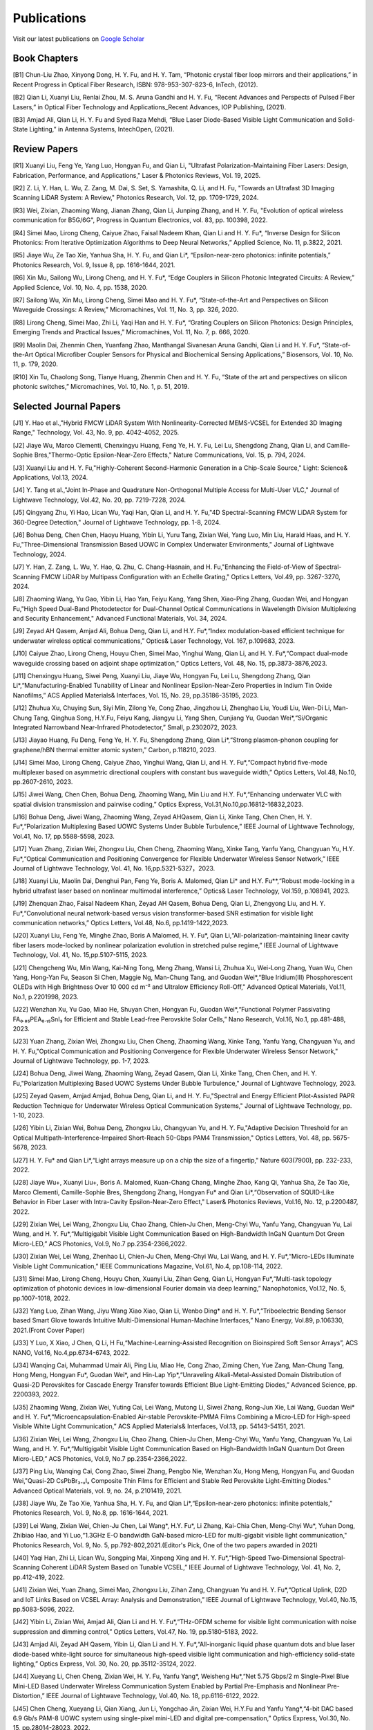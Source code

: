 Publications
=============

Visit our latest publications on \ `Google Scholar <https://scholar.google.com/citations?hl=en&user=ruUJphwAAAAJ&view_op=list_works&sortby=pubdate>`_ 

Book Chapters
~~~~~~~~~~~~~~

[B1]	Chun-Liu Zhao, Xinyong Dong, H. Y. Fu, and H. Y. Tam, “Photonic crystal fiber loop mirrors and their applications,” in Recent Progress in Optical Fiber Research, ISBN: 978-953-307-823-6, InTech, (2012).

[B2]	Qian Li, Xuanyi Liu, Renlai Zhou, M. S. Aruna Gandhi and H. Y. Fu, “Recent Advances and Perspects of Pulsed Fiber Lasers,” in Optical Fiber Technology and Applications_Recent Advances, IOP Publishing, (2021).

[B3]	Amjad Ali, Qian Li, H. Y. Fu and Syed Raza Mehdi, “Blue Laser Diode-Based Visible Light Communication and Solid-State Lighting,” in Antenna Systems, IntechOpen, (2021).


Review Papers
~~~~~~~~~~~~~~~~~~~~~~~~
[R1] Xuanyi Liu, Feng Ye, Yang Luo, Hongyan Fu, and Qian Li, "Ultrafast Polarization-Maintaining Fiber Lasers: Design, Fabrication, Performance, and Applications," Laser & Photonics Reviews, Vol. 19, 2025.

[R2] Z. Li, Y. Han, L. Wu, Z. Zang, M. Dai, S. Set, S. Yamashita, Q. Li, and H. Fu, "Towards an Ultrafast 3D Imaging Scanning LiDAR System: A Review," Photonics Research, Vol. 12, pp. 1709-1729, 2024.

[R3] Wei, Zixian, Zhaoming Wang, Jianan Zhang, Qian Li, Junping Zhang, and H. Y. Fu, "Evolution of optical wireless communication for B5G/6G", Progress in Quantum Electronics, vol. 83, pp. 100398, 2022.

[R4]	Simei Mao, Lirong Cheng, Caiyue Zhao, Faisal Nadeem Khan, Qian Li and H. Y. Fu*, “Inverse Design for Silicon Photonics: From Iterative Optimization Algorithms to Deep Neural Networks,” Applied Science, No. 11, p.3822, 2021. 

[R5]	Jiaye Wu, Ze Tao Xie, Yanhua Sha, H. Y. Fu, and Qian Li*, “Epsilon-near-zero photonics: infinite potentials,” Photonics Research, Vol. 9, Issue 8, pp. 1616-1644, 2021.

[R6]	Xin Mu, Sailong Wu, Lirong Cheng, and H. Y. Fu*, “Edge Couplers in Silicon Photonic Integrated Circuits: A Review,” Applied Science, Vol. 10, No. 4, pp. 1538, 2020. 

[R7]	Sailong Wu, Xin Mu, Lirong Cheng, Simei Mao and H. Y. Fu*, “State-of-the-Art and Perspectives on Silicon Waveguide Crossings: A Review,” Micromachines, Vol. 11, No. 3, pp. 326, 2020. 

[R8]	Lirong Cheng, Simei Mao, Zhi Li, Yaqi Han and H. Y. Fu*, “Grating Couplers on Silicon Photonics: Design Principles, Emerging Trends and Practical Issues,” Micromachines, Vol. 11, No. 7, p. 666, 2020. 

[R9]	Maolin Dai, Zhenmin Chen, Yuanfang Zhao, Manthangal Sivanesan Aruna Gandhi, Qian Li and H. Y. Fu*, “State-of-the-Art Optical Microfiber Coupler Sensors for Physical and Biochemical Sensing Applications,” Biosensors, Vol. 10, No. 11, p. 179, 2020.

[R10]	Xin Tu, Chaolong Song, Tianye Huang, Zhenmin Chen and H. Y. Fu, “State of the art and perspectives on silicon photonic switches,” Micromachines, Vol. 10, No. 1, p. 51, 2019.





Selected Journal Papers
~~~~~~~~~~~~~~~~~~~~~~~~

[J1] Y. Hao et al.,"Hybrid FMCW LiDAR System With Nonlinearity-Corrected MEMS-VCSEL for Extended 3D Imaging Range," Technology, Vol. 43, No. 9, pp. 4042-4052, 2025.

[J2] Jiaye Wu, Marco Clementi, Chenxingyu Huang, Feng Ye, H. Y. Fu, Lei Lu, Shengdong Zhang, Qian Li, and Camille-Sophie Bres,"Thermo-Optic Epsilon-Near-Zero Effects," Nature Communications, Vol. 15, p. 794, 2024.

[J3] Xuanyi Liu and H. Y. Fu,"Highly-Coherent Second-Harmonic Generation in a Chip-Scale Source," Light: Science& Applications, Vol.13, 2024.

[J4] Y. Tang et al.,"Joint In-Phase and Quadrature Non-Orthogonal Multiple Access for Multi-User VLC," Journal of Lightwave Technology, Vol.42, No. 20, pp. 7219-7228, 2024.

[J5] Qingyang Zhu, Yi Hao, Lican Wu, Yaqi Han, Qian Li, and H. Y. Fu,"4D Spectral-Scanning FMCW LiDAR System for 360-Degree Detection," Journal of Lightwave Technology, pp. 1-8, 2024.

[J6] Bohua Deng, Chen Chen, Haoyu Huang, Yibin Li, Yuru Tang, Zixian Wei, Yang Luo, Min Liu, Harald Haas, and H. Y. Fu,"Three-Dimensional Transmission Based UOWC in Complex Underwater Environments," Journal of Lightwave Technology, 2024.

[J7] Y. Han, Z. Zang, L. Wu, Y. Hao, Q. Zhu, C. Chang-Hasnain, and H. Fu,"Enhancing the Field-of-View of Spectral-Scanning FMCW LiDAR by Multipass Configuration with an Echelle Grating," Optics Letters, Vol.49, pp. 3267-3270, 2024.

[J8] Zhaoming Wang, Yu Gao, Yibin Li, Hao Yan, Feiyu Kang, Yang Shen, Xiao-Ping Zhang, Guodan Wei, and Hongyan Fu,"High Speed Dual-Band Photodetector for Dual-Channel Optical Communications in Wavelength Division Multiplexing and Security Enhancement," Advanced Functional Materials, Vol. 34, 2024.

[J9] Zeyad AH Qasem, Amjad Ali, Bohua Deng, Qian Li, and H.Y. Fu*,“Index modulation-based efficient technique for underwater wireless optical communications,” Optics& Laser Technology, Vol. 167, p.109683, 2023.

[J10] Caiyue Zhao, Lirong Cheng, Houyu Chen, Simei Mao, Yinghui Wang, Qian Li, and H. Y. Fu*,“Compact dual-mode waveguide crossing based on adjoint shape optimization,” Optics Letters, Vol. 48, No. 15, pp.3873-3876,2023.

[J11] Chenxingyu Huang, Siwei Peng, Xuanyi Liu, Jiaye Wu, Hongyan Fu, Lei Lu, Shengdong Zhang, Qian Li*,“Manufacturing-Enabled Tunability of Linear and Nonlinear Epsilon-Near-Zero Properties in Indium Tin Oxide Nanofilms,” ACS Applied Materials& Interfaces, Vol. 15, No. 29, pp.35186-35195, 2023.

[J12] Zhuhua Xu, Chuying Sun, Siyi Min, Zilong Ye, Cong Zhao, Jingzhou Li, Zhenghao Liu, Youdi Liu, Wen-Di Li, Man-Chung Tang, Qinghua Song, H.Y.Fu, Feiyu Kang, Jiangyu Li, Yang Shen, Cunjiang Yu, Guodan Wei*,“Si/Organic Integrated Narrowband Near-Infrared Photodetector,” Small, p.2302072, 2023.

[J13] Jiayao Huang, Fu Deng, Feng Ye, H. Y. Fu, Shengdong Zhang, Qian Li*,“Strong plasmon-phonon coupling for graphene/hBN thermal emitter atomic system,” Carbon, p.118210, 2023.

[J14] Simei Mao, Lirong Cheng, Caiyue Zhao, Yinghui Wang, Qian Li, and H. Y. Fu*,“Compact hybrid five-mode multiplexer based on asymmetric directional couplers with constant bus waveguide width,” Optics Letters, Vol.48, No.10, pp.2607-2610, 2023.

[J15] Jiwei Wang, Chen Chen, Bohua Deng, Zhaoming Wang, Min Liu and H.Y. Fu*,“Enhancing underwater VLC with spatial division transmission and pairwise coding,” Optics Express, Vol.31,No.10,pp.16812-16832,2023.

[J16] Bohua Deng, Jiwei Wang, Zhaoming Wang, Zeyad AHQasem, Qian Li, Xinke Tang, Chen Chen, H. Y. Fu*,“Polarization Multiplexing Based UOWC Systems Under Bubble Turbulence,” IEEE Journal of Lightwave Technology, Vol.41, No. 17, pp.5588-5598, 2023.

[J17] Yuan Zhang, Zixian Wei, Zhongxu Liu, Chen Cheng, Zhaoming Wang, Xinke Tang, Yanfu Yang, Changyuan Yu, H.Y. Fu*,“Optical Communication and Positioning Convergence for Flexible Underwater Wireless Sensor Network,” IEEE Journal of Lightwave Technology, Vol. 41, No. 16,pp.5321-5327，2023.

[J18] Xuanyi Liu, Maolin Dai, Denghui Pan, Feng Ye, Boris A. Malomed, Qian Li* and H.Y. Fu**,“Robust mode-locking in a hybrid ultrafast laser based on nonlinear multimodal interference,” Optics& Laser Technology, Vol.159, p.108941, 2023.

[J19] Zhenquan Zhao, Faisal Nadeem Khan, Zeyad AH Qasem, Bohua Deng, Qian Li, Zhengyong Liu, and H. Y. Fu*,“Convolutional neural network-based versus vision transformer-based SNR estimation for visible light communication networks,” Optics Letters, Vol.48, No.6, pp.1419-1422,2023.

[J20] Xuanyi Liu, Feng Ye, Minghe Zhao, Boris A Malomed, H. Y. Fu*, Qian Li,“All-polarization-maintaining linear cavity fiber lasers mode-locked by nonlinear polarization evolution in stretched pulse regime,” IEEE Journal of Lightwave Technology, Vol. 41, No. 15,pp.5107-5115, 2023.

[J21] Chengcheng Wu, Min Wang, Kai-Ning Tong, Meng Zhang, Wansi Li, Zhuhua Xu, Wei-Long Zhang, Yuan Wu, Chen Yang, Hong-Yan Fu, Season Si Chen, Maggie Ng, Man-Chung Tang, and Guodan Wei*,“Blue Iridium(III) Phosphorescent OLEDs with High Brightness Over 10 000 cd m⁻² and Ultralow Efficiency Roll-Off," Advanced Optical Materials, Vol.11, No.1, p.2201998, 2023.

[J22] Wenzhan Xu, Yu Gao, Miao He, Shuyan Chen, Hongyan Fu, Guodan Wei*,“Functional Polymer Passivating FA₀.₈₅PEA₀.₁₅SnI₃ for Efficient and Stable Lead-free Perovskite Solar Cells,” Nano Research, Vol.16, No.1, pp.481-488, 2023.

[J23] Yuan Zhang, Zixian Wei, Zhongxu Liu, Chen Cheng, Zhaoming Wang, Xinke Tang, Yanfu Yang, Changyuan Yu, and H. Y. Fu,"Optical Communication and Positioning Convergence for Flexible Underwater Wireless Sensor Network," Journal of Lightwave Technology, pp. 1-7, 2023.

[J24] Bohua Deng, Jiwei Wang, Zhaoming Wang, Zeyad Qasem, Qian Li, Xinke Tang, Chen Chen, and H. Y. Fu,"Polarization Multiplexing Based UOWC Systems Under Bubble Turbulence," Journal of Lightwave Technology, 2023.

[J25] Zeyad Qasem, Amjad Amjad, Bohua Deng, Qian Li, and H. Y. Fu,"Spectral and Energy Efficient Pilot-Assisted PAPR Reduction Technique for Underwater Wireless Optical Communication Systems," Journal of Lightwave Technology, pp. 1-10, 2023.

[J26] Yibin Li, Zixian Wei, Bohua Deng, Zhongxu Liu, Changyuan Yu, and H. Y. Fu,"Adaptive Decision Threshold for an Optical Multipath-Interference-Impaired Short-Reach 50-Gbps PAM4 Transmission," Optics Letters, Vol. 48, pp. 5675-5678, 2023.

[J27] H. Y. Fu* and Qian Li*,“Light arrays measure up on a chip the size of a fingertip," Nature 603(7900), pp. 232-233, 2022.

[J28] Jiaye Wu+, Xuanyi Liu+, Boris A. Malomed, Kuan-Chang Chang, Minghe Zhao, Kang Qi, Yanhua Sha, Ze Tao Xie, Marco Clementi, Camille-Sophie Bres, Shengdong Zhang, Hongyan Fu* and Qian Li*,“Observation of SQUID-Like Behavior in Fiber Laser with Intra-Cavity Epsilon-Near-Zero Effect," Laser& Photonics Reviews, Vol.16, No. 12, p.2200487, 2022.

[J29] Zixian Wei, Lei Wang, Zhongxu Liu, Chao Zhang, Chien-Ju Chen, Meng-Chyi Wu, Yanfu Yang, Changyuan Yu, Lai Wang, and H. Y. Fu*,“Multigigabit Visible Light Communication Based on High-Bandwidth InGaN Quantum Dot Green Micro-LED,” ACS Photonics, Vol.9, No.7 pp.2354-2366,2022.

[J30] Zixian Wei, Lei Wang, Zhenhao Li, Chien-Ju Chen, Meng-Chyi Wu, Lai Wang, and H. Y. Fu*,“Micro-LEDs Illuminate Visible Light Communication,” IEEE Communications Magazine, Vol.61, No.4, pp.108-114, 2022.

[J31] Simei Mao, Lirong Cheng, Houyu Chen, Xuanyi Liu, Zihan Geng, Qian Li, Hongyan Fu*,“Multi-task topology optimization of photonic devices in low-dimensional Fourier domain via deep learning,” Nanophotonics, Vol.12, No. 5, pp.1007-1018, 2022.

[J32] Yang Luo, Zihan Wang, Jiyu Wang Xiao Xiao, Qian Li, Wenbo Ding* and H. Y. Fu*,“Triboelectric Bending Sensor based Smart Glove towards Intuitive Multi-Dimensional Human-Machine Interfaces,” Nano Energy, Vol.89, p.106330, 2021.(Front Cover Paper)

[J33] Y Luo, X Xiao, J Chen, Q Li, H Fu,“Machine-Learning-Assisted Recognition on Bioinspired Soft Sensor Arrays”, ACS NANO, Vol.16, No.4,pp.6734-6743, 2022.

[J34] Wanqing Cai, Muhammad Umair Ali, Ping Liu, Miao He, Cong Zhao, Ziming Chen, Yue Zang, Man-Chung Tang, Hong Meng, Hongyan Fu*, Guodan Wei*, and Hin-Lap Yip*,“Unraveling Alkali-Metal-Assisted Domain Distribution of Quasi-2D Perovskites for Cascade Energy Transfer towards Efficient Blue Light-Emitting Diodes,” Advanced Science, pp. 2200393, 2022.

[J35] Zhaoming Wang, Zixian Wei, Yuting Cai, Lei Wang, Mutong Li, Siwei Zhang, Rong-Jun Xie, Lai Wang, Guodan Wei* and H. Y. Fu*,“Microencapsulation-Enabled Air-stable Perovskite-PMMA Films Combining a Micro-LED for High-speed Visible White Light Communication,” ACS Applied Materials& Interfaces, Vol.13, pp. 54143-54151, 2021.

[J36] Zixian Wei, Lei Wang, Zhongxu Liu, Chao Zhang, Chien-Ju Chen, Meng-Chyi Wu, Yanfu Yang, Changyuan Yu, Lai Wang, and H. Y. Fu*,“Multigigabit Visible Light Communication Based on High-Bandwidth InGaN Quantum Dot Green Micro-LED,” ACS Photonics, Vol.9, No.7 pp.2354-2366,2022.

[J37] Ping Liu, Wanqing Cai, Cong Zhao, Siwei Zhang, Pengbo Nie, Wenzhan Xu, Hong Meng, Hongyan Fu, and Guodan Wei,"Quasi-2D CsPbBr₃₋ₓIₓ Composite Thin Films for Efficient and Stable Red Perovskite Light-Emitting Diodes." Advanced Optical Materials, vol. 9, no. 24, p.2101419, 2021.

[J38] Jiaye Wu, Ze Tao Xie, Yanhua Sha, H. Y. Fu, and Qian Li*,“Epsilon-near-zero photonics: infinite potentials,” Photonics Research, Vol. 9, No.8, pp. 1616-1644, 2021.

[J39] Lei Wang, Zixian Wei, Chien-Ju Chen, Lai Wang*, H.Y. Fu*, Li Zhang, Kai-Chia Chen, Meng-Chyi Wu*, Yuhan Dong, Zhibiao Hao, and Yi Luo,“1.3GHz E-O bandwidth GaN-based micro-LED for multi-gigabit visible light communication," Photonics Research, Vol. 9, No. 5, pp.792-802,2021.(Editor's Pick, One of the two papers awarded in 2021)

[J40] Yaqi Han, Zhi Li, Lican Wu, Songping Mai, Xinpeng Xing and H. Y. Fu*,“High-Speed Two-Dimensional Spectral-Scanning Coherent LiDAR System Based on Tunable VCSEL,” IEEE Journal of Lightwave Technology, Vol. 41, No. 2, pp.412-419, 2022.

[J41] Zixian Wei, Yuan Zhang, Simei Mao, Zhongxu Liu, Zihan Zang, Changyuan Yu and H. Y. Fu*,“Optical Uplink, D2D and IoT Links Based on VCSEL Array: Analysis and Demonstration,” IEEE Journal of Lightwave Technology, Vol.40, No.15, pp.5083-5096, 2022.

[J42] Yibin Li, Zixian Wei, Amjad Ali, Qian Li and H. Y. Fu*,“THz-OFDM scheme for visible light communication with noise suppression and dimming control,” Optics Letters, Vol.47, No. 19, pp.5180-5183, 2022.

[J43] Amjad Ali, Zeyad AH Qasem, Yibin Li, Qian Li and H. Y. Fu*,“All-inorganic liquid phase quantum dots and blue laser diode-based white-light source for simultaneous high-speed visible light communication and high-efficiency solid-state lighting,” Optics Express, Vol. 30, No. 20, pp.35112-35124, 2022.

[J44] Xueyang Li, Chen Cheng, Zixian Wei, H. Y. Fu, Yanfu Yang*, Weisheng Hu*,“Net 5.75 Gbps/2 m Single-Pixel Blue Mini-LED Based Underwater Wireless Communication System Enabled by Partial Pre-Emphasis and Nonlinear Pre-Distortion,” IEEE Journal of Lightwave Technology, Vol.40, No. 18, pp.6116-6122, 2022.

[J45] Chen Cheng, Xueyang Li, Qian Xiang, Jun Li, Yongchao Jin, Zixian Wei, H.Y.Fu and Yanfu Yang*,“4-bit DAC based 6.9 Gb/s PAM-8 UOWC system using single-pixel mini-LED and digital pre-compensation,” Optics Express, Vol.30, No. 15, pp.28014-28023, 2022.

[J46] Zihan Zang, Yunpeng Xu, Haoqiang Wang, Zhi Li, Yanjun Han, Hongtao Li, H. Y. Fu and Yi Luo*,“Spectrally Scanning LiDAR Based on Wide-Angle Agile Diffractive Beam Steering” IEEE Photonics Technology Letters, Vol.34, No. 16, pp.850-853, 2022.

[J47] Zetao Xie, Yanhua Sha, Jiaye Wu, H. Y. Fu and Qian Li*,“Ultrafast dynamic switching of optical response based on nonlinear hyperbolic metamaterial platform," Optics Express, Vol.30, No.12, pp.21634-21648,2022.

[J48] Zhi Li, Yicong Li, Zihan Zang, Mutong Li, Qian Li and H. Y. Fu*,“LiDAR Integrated High-capacity IR OWC System with Localization and Link Alignment Abilities,” Optics Express, Vol.30, No.12, pp.20796-20808,2022.

[J49] Lican Wu, Zhi Li, Yaqi Han, Yuan Zhang, and H. Y. Fu*,“12 Gbit/s Indoor Optical Wireless Communication System with Ultrafast Beam-steering Using Tunable VCSEL,” Optics Express, Vol. 30, No. 9, pp.15049-15059, 2022.

[J50] Zhenquan Zhao, Faisal Nadeem Khan, Yibin Li, Zhaoming Wang, Yuan Zhang, and H. Y. Fu*,“Application and Comparison of Active and Transfer Learning Approaches for Modulation Format Classification in Visible Light Communication Systems,” Optics Express, Vol.30, No.10, pp.16351-16361,2022.

[J51] Xueyang Li, Chen Cheng, Chao Zhang, Zixian Wei, Lai Wang*, H. Y. Fu*, and Yanfu Yang*,“Net 4 Gb/s underwater optical wireless communication system over 2 m using a Single-pixel GaN-based blue micro-LED and linear equalization," Optics Letters,47(8),pp.1976-1979,2022.

[J52] Zixian Wei, Mutong Li, Zhongxu Liu, Zhaoming Wang, Chao Zhang, Yanfu Yang, Changyuan Yu and H.Y. Fu*,“Parallel Mini/Micro-LEDs Transmitter:Size-dependent Effect and Gbps Multi-user Visible Light Communication,” IEEE Journal of Lightwave Technology, 40(8), pp.2329-2340, 2022.

[J53] Zhenmin Chen, Xin Tu, Maolin Dai, Qian Li, and H. Y. Fu*,“Frequency Comb Generation in Microsphere Resonators with Normal Dispersion,” IEEE Journal of Lightwave Technology, Vol.40, No.4, pp.1092-1097, 2022.

[J54] Xuanyi Liu, Qian Li*, Denghui Pan, Feng Ye, Boris A. Malomed and H. Y. Fu**,“A robust and novel linear fiber laser mode-locked by nonlinear polarization evolution in all-polarization-maintaining fibers,” IEEE Journal of Lightwave Technology, Vol.39, No.23, pp.7509-7516,2021.

[J55] Lirong Cheng, Simei Mao, Xin Tu and H. Y. Fu*,“Dual-wavelength-band grating coupler on 220-nm silicon-on-insulator with high numerical aperture fiber placed perfectly-vertically," IEEE Journal of Lightwave Technology, Vol. 39, No. 8, pp. 5902-5909, 2021.

[J56] Xin Tu, Wansheng Xie, Zhenmin Chen, Ming-Feng Ge, Tianye Huang, Chaolong Song and H. Y. Fu*,“Analysis of Deep Neural Network Models for Inverse Design of Silicon Photonic Grating Coupler,” IEEE Journal of Lightwave Technology, Vol. 39, No. 9, pp. 2790-2799, 2021.

[J57] Zihan Zang, Zhi Li, Yi Luo, Yanjun Han, Hongtao Li, Xuanyi Liu, and H. Y. Fu,"Ultrafast Parallel Single-Pixel Lidar with All-Optical Spectro-Temporal Encoding." APL Photonics, vol.7, no.4, p.046102,2022.

[J58] Cong Zhao, Ping Liu, Wanqing Cai, Wenzhan Xu, Muhammad Umair Ali, Zhuhua Xu, H. Y. Fu, Hong Meng, Jingzhou Li, and Guodan Wei,"Polymer-Assisted Phase Stable CsPbI3 Perovskite Film for Self-Powered and Ultrafast Photodiodes." Advanced Materials Interfaces, vol.9, no.9, p. 2102212, 2022.

[J59] M.S.A. Gandhi, Y Zhao, C Huang, Y Zhang, HY Fu, Q Li,”Highly sensitive refractive index sensor based on plastic optical fiber balloon structure", Optics Letters 47(7), 1697-1700, 2022.

[J60] Zhaoming Wang, Li Zhang, Jingzhou Li, Guodan Wei, Yuhan Dong, and H. Y. Fu,"Fluorescent concentrator based MISO-NOMA for visible light communications," Opt. Lett. 47, 902-905, 2022.

[J61] Zhi Li, Bonan Liu, Changrui Liao, and H.Y. Fu*,“Solid-state FMCW LiDAR with In-fiber Beam Scanner,” Optics Letters, Vol.47, No.3, pp.469-472,2022.

[J62] Zhaoming Wang, Li Zhang, Jingzhou Li, Guodan Wei, Yuhan Dong* and H.Y. Fu*,“Fluorescent Concentrator based MISO-NOMA for Visible Light Communications,” Optics Letters, Vol.47, No.4, pp.902-905, 2022.

[J63] Yuanfang Zhao, M. S. Aruna Gandhi, Zhengyong Liu, Qian Li, and H.Y. Fu*,“Vernier effect assisted sucrose sensor based on cascaded Sagnac interferometer with no-core fiber,” Biomedical Optics Express, Vol.12, No.12, pp.7338-7347,2021.

[J64] Lirong Cheng, Simei Mao, Zhenmin Chen, Yinghui Wang, Caiyue Zhao, and H. Y. Fu*,“Ultra-compact dual-mode mode-size converter for silicon photonic few-mode fiber interface," Optics Express, Vol.29, Vol.8, pp.28066-28077, 2021.

[J65] Zixian Wei, Zhongxu Liu, Xin Liu, Lei Wang, Lai Wang*, Changyuan Yu, and H. Y. Fu*,“8.75 Gbps visible light communication link using artificial neural network equalizer and single-pixel blue micro-LED," Optics Letters, Vol.46, No.18, pp.4670-4673, 2021.

[J66] Simei Mao, Lirong Cheng, Caiyue Zhao and H. Y. Fu*,“Ultra-broadband and ultra-compact polarization beam splitter based on tapered subwavelength-grating waveguide and slot waveguide,” Optics Express, Vol.29, Vol.8, pp.28066-28077, 2021.

[J67] Jiaye Wu, Xuanyi Liu, Haishi Fu, Yingkai Zheng, Kuan-Chang Chang, Shengdong Zhang, H. Y. Fu and Qian Li*,“Manipulation and enhancement of optical properties in epsilon-near-zero nanolayer by supercritical fluid,” Scientific Reports, Vol.11, No.1, pp.1-8, 2021.

[J68] Lirong Cheng, Simei Mao, Caiyue Zhao, Xin Tu, Qian Li and H. Y. Fu*,“Highly-efficient dual-wavelength-band-multiplexing three-port grating coupler on 220-nm silicon-on-insulator with 248-nm deep-UV lithography,” Optics Letters, Vol. 46, No.13, pp. 3308-3311, 2021.

[J69] Zhi Li, Zihan Zang, Zixian Wei, Yaqi Han, Lican Wu, Mutong Li, Zhenquan Zhao and H. Y. Fu*,“Multi-user accessible indoor optical wireless communication systems employing VIPA-based 2D optical beam-steering technique,” Optics Express, Vol. 29, No. 13, pp.20175-20189, 2021.

[J70] Xin Liu, Zixian Wei, Mutong Li, Lei Wang, Zhongxu Liu, Changyuan Yu, Lai Wang*, Yi Luo, and H. Y. Fu*,“16.6 Gbps SDM-CWDM visible light communication using neural network-based receiver and triple color micro-LEDs,” Optics Letters, Vol. 46, No.12, pp. 2888-2891,2021.

[J71] Zhi Li, Zihan Zang, Yaqi Han, Lican Wu and H. Y. Fu*,“Solid-state FMCW LiDAR with two-dimensional spectral scanning using a virtually imaged phased array,” Optics Express, Vol. 29, No. 11, pp. 16547-16562,2021.

[J72] Simei Mao, Lirong Cheng, Caiyue Zhao, Faisal Nadeem Khan, Qian Li and H. Y. Fu*,“Inverse Design for Silicon Photonics: From Iterative Optimization Algorithms to Deep Neural Networks,” Applied Science, No.11, p.3822, 2021.

[J73] Zixian Wei, Shi Zhang, Simei Mao, Lei Wang, Li Zhang, Chien-ju Chen, Meng-Chyi Wu, Yuhan Dong, Lai Wang*, Yi Luo and H. Y. Fu*,“Full-duplex high-speed indoor optical wireless communication system based on a micro-LED and VCSEL array," Optics Express, Vol. 29, No. 3, pp. 3891-3903,2021.

[J74] Yuanfang Zhao, Maolin Dai, Zhenmin Chen, Xuanyi Liu, M. S. Aruna Gandhi, Qian Li and H. Y. Fu*,“Ultrasensitive temperature fiber sensor with Vernier effect improved Michelson interferometer," Optics Express, Vol. 29, No. 2, pp. 1090-1101, 2021.

[J75] Zhenmin Chen, Qian Li, and H. Y. Fu*,“Stimulated Brillouin scattering by dual lasers pumping in WGM microcavities,” IEEE Photonics Journal, Vol. 12, No. 6, p. 6101108, 2020.

[J76] Sailong Wu, Simei Mao, Lidan Zhou, Lin Liu, Yujie Chen*, Xin Mu, Lirong Cheng, Zhenmin Chen, Xin Tu, and H. Y. Fu*,“A compact and polarization-insensitive silicon waveguide crossing based on subwavelength grating MMI couplers," Optics Express, Vol. 28, No. 19, pp. 27268-27276, 2020.

[J77] Zixian Wei, Li Zhang, Lei Wang, Chien-Ju Chen, Zhaoming Wang, Kai-Chia Chen, Meng-Chyi Wu, Yuhan Dong, Lai Wang, Yi Luo and H. Y. Fu*,“Multi-user high-speed QAM-OFDMA visible light communication system using a 75-μm single layer quantum dot micro-LED," Optics Express, Vol.28, No.12, pp. 18332-18342, 2020.

[J78] Renlai Zhou, Xuanyi Liu, Dan Yu, Qian Li* and H. Y. Fu**,"Versatile multi-soliton patterns of noise-like pulses in a passively mode-locked fiber laser," Optics Express, Vol. 28, No. 2, pp. 912-923, 2020.

[J79] Zhenmin Chen, Zhihe Guo, Xin Mu, Qian Li, Xiang Wu, and H. Y. Fu*,"Packaged microbubble resonator optofluidic flow rate sensor based on Bernoulli Effect," Optics Express, Vol. 27, No. 25, pp. 36932-36940, 2019.

[J80] Renlai Zhou, Dan Yu, Xuanyi Liu, Qian Li* and H. Y. Fu**,"Dark rectangular noise-like pulses in a figure-nine fiber laser based on a nonlinear amplifying loop mirror," Optics Letters, Vol. 44, No. 15, pp. 3717-3720, 2019.

[J81] Renlai Zhou, Rongle Huang, Qian Li* and H. Y. Fu**,"Raman soliton at 2μm in picosecond pumped supercontinuum by a weak CW trigger," Optics Express, Vol. 27, No. 9, pp. 12976-12986, 2019.

[J82] H. Y. Fu, Sunil K. Khijwania, H. Y. Tam, P. K. A. Wai and C. Lu,"Polarization-maintaining Photonic Crystal Fiber based All-optical Polarimetric Torsion Sensor," Applied Optics, Vol. 49, No. 31, pp. 5954-5958, 2010.

[J83] H.Y.Fu, Chuang Wu, M.L.V.Tse, Lin Zhang, Kei-Chun Davis Cheng, H.Y.Tam, Bai-Ou Guan, and C.Lu,"High pressure sensor based on photonic crystal fiber for downhole application," Applied Optics, Vol. 49, No. 14, pp. 2639-2643, 2010.

[J84] H. Y. Fu, A. C. L. Wong, P. A. Childs, H. Y. Tam, Y. B. Liao, C.Lu and P. K. A. Wai,"Multiplexing of Polarization-maintaining Photonic Crystal Fiber based Sagnac Interferometric Sensors," Optics Express, Vol. 17, No. 21, pp. 18501-18512, 2009.

[J85] H. Y. Fu, H. L. Liu, W. H. Chung, and H. Y. Tam,"A Novel Fiber Bragg Grating Sensor Configuration for Long-distance Quasi-Distributed Measurement," IEEE Sensors Journal, Vol. 8, No. 9, pp. 1598-1602, 2008.

[J86] H.Y.Fu, H.Y.Tam, L.Y.Shao, X.Y.Dong, P.K.A.Wai, C.Lu, and Sunil K. Khijwania,"Pressure Sensor Realized with Polarization-maintaining Photonic Crystal Fiber based Sagnac Interferometer," Applied Optics, Vol. 47, No. 15, pp. 2835-2839, 2008.

[J87] H.Y.Fu, H.L.Liu, X.Y.Dong, H.Y.Tam, P.K.A.Wai, and C.Lu,"High-speed Fibre Bragg Grating Sensor Interrogation Using Dispersion Compensation Fibre," Electronics Letters, Vol. 44, No. 10, pp. 618-619, 2008.








Selected Recent Conference Papers
~~~~~~~~~~~~~~~~~~~~~~~~~~~~~~~~~

[C1]	Zhi Li, Bonan Liu, Zihan Zang, Yaqi Han, Lican Wu, Changrui Liao and H. Y. Fu*, “Compact Solid-state Coherent LiDAR based on In-fiber Beam Scanner,” in Proc. of the Asia Communications and Photonics Conference (ACP’2021), T4D.2, Shanghai, China, Oct. 2021. (Post-deadline Paper)

[C2]	Zihan Zang, Yunpeng Xu, Haoqiang Wang, Zhi Li, Yanjun Han, Hongtao Li, H. Y. Fu and Yi Luo*, “Ultrafast agile optical beam steering based on arrayed diffractive elements,” in Proc. of the Asia Communications and Photonics Conference (ACP’2021), T4D.6, Shanghai, China, Oct. 2021. (Post-deadline Paper)

[C3]	Denghui Pan, Xuanyi Liu, Boris Malomed, H. Y. Fu* and Qian Li** “Build-up Dynamics of Dissipative Solitons in a Nonlinear Polarization Evolution Mode-locked Fiber Laser,” in Proc. of the Asia Communications and Photonics Conference (ACP’2021), T4A.3, Shanghai, China, Oct. 2021. (Best Poster Award)

[C4]	Lirong Cheng, Simei Mao and H. Y. Fu*, “Silicon-on-insulator grating couplers for dual-band and triple-band multiplexing,” in Proc. of the Asia Communications and Photonics Conference (ACP’2021), T1I.3, Shanghai, China, Oct. 2021. (Best Student Paper Award)

[C5]	Renlai Zhou*, Qian Li** and H. Y. Fu, “Commensalism of quasi-coherent noise-like and conventional soliton pulse in a simplified NPE mode-locked fiber laser”, in Proc. Of the 20th International Conference on Optical Communications & Networks (ICOCN), Tai’an, China, Aug. 23rd-27th, 2021. (Young Scientist Award)

[C6]	Zhaoming Wang, Li Zhang, Jingzhou Li, Zixian Wei, Yuhan Dong, Guodan Wei, H. Y. Fu*, “Wide Field-of-View Color-Converting Concentrator for High-Speed MIMO UV-to-Visible Light Communication,” in Proc. of the 26th Optoelectronics and Communications Conference (OECC), Virtual Conference, Jul. 2021. (Best Student Paper Award)

[C7]	Xuanyi Liu, Zhi Li, Denghui Pan, Qian Li, H. Y. Fu*, “All-polarization-maintaining Bidirectional Dual-comb Fiber Laser by Nonlinear Polarization Evolution,” in Proc. of the 26th Optoelectronics and Communications Conference (OECC), Virtual Conference, Jul. 2021. (Best Student Paper Award)

[C8]	Zhi Li, Zihan Zang, Xuanyi Liu, Mutong Li and H. Y. Fu*, “LiDAR integrated high-capacity indoor OWC system with user localization capability,” in Proc. of Optical Fiber Communication Conference (OFC), Tu5E.2, Virtual Conference, June 6th-11th, 2021.

[C9]	Zhi Li, Zihan Zang, Xuanyi Liu, Lican Wu and H. Y. Fu*, “Solid-state FMCW LiDAR based on a 2D disperser,” in Proc. of The Conference on Lasers and Electro-Optics (CLEO’2021), AW3S.7, Virtual Conference, May 9th-14th, 2021. 

[C10]	Zihan Zang, Zhi Li, Yi Luo*, Yanjun Han, Xuanyi Liu, Lican Wu and H. Y. Fu*, “Ultrafast Parallel LiDAR with All-optical Spectro-temporal Encoding,” in Proc. of the Conference on Lasers and Electro-Optics (CLEO’2021), SM1E.6, Virtual Conference, May 9th-14th, 2021. 

[C11]	Simei Mao, Lirong Cheng, Caiyue Zhao and H. Y. Fu*, “Coarse Wavelength Division (De)Multiplexer Based on Cascaded Topology Optimized Wavelength Filters,” in Proc. of the Conference on Lasers and Electro-Optics (CLEO’2021), JW1A.62, Virtual Conference, May 9th-14th, 2021. 

[C12]	Lirong Cheng, Simei Mao, Yixiang Hu and H. Y. Fu*, “Dual-layer SiNx-on-SOI grating coupler as an efficient higher-order fiber mode multiplexer,” in Proc. of the Conference on Lasers and Electro-Optics (CLEO’2021), JW1A.178, Virtual Conference, May 9th-14th, 2021. 

[C13]	Zhiyuan Cao, Shi Zhang, Zixian Wei, Li Zhang, Keming Ma, H. Y. Fu and Yuhan Dong, “A 3.2-Gbps Beam Expanded Robust Uplink WDM OWC System Based on 860-nm and 940-nm VCSELs,” in Proc. of the Conference on Lasers and Electro-Optics (CLEO’2021), SM4A.1, Virtual Conference, May 9th-14th, 2021.

[C14]	Shijie Chen, Renlai Zhou, Xuanyi Liu, H. Y. Fu and Qian Li*, “Gigahertz supercontinuum comb generation by two-pulse bound state,” in Proc. of the Conference on Lasers and Electro-Optics (CLEO’2021), STu2D.7, Virtual Conference, May 9th-14th, 2021.

[C15]	Chen Chen, Xin Zhong, Min Liu and H. Y. Fu, “DHT-OFDM Based Spatial Modulation for Optical Wireless Communication,” in Proc. of the 2020 Optoelectronics Global Conference (OGC), Shenzhen, China, Sep. 7th-11th, 2020. (Best Paper Award for OGC2020)

[C16]	Zhenmin Chen, Qian Li, and H. Y. Fu*, “Tunable stimulated Brillouin scattering by dual lasers pumping in a WGM microcavity,” in Proc. of the Conference on Lasers and Electro-Optics (CLEO’2020), JTh2E.31, San Jose, California, USA, May 12th-14th, 2020. 

[C17]	Li Zhang, Zixian Wei, Chien-Ju Chen, Lei Wang, Kai-Chia Chen, Meng-Chyi Wu, Yuhan Dong, Lai Wang*, Yi Luo, and H. Y. Fu*, “First Demonstration of Multi-user QAM-OFDMA Visible Light Communication System Based on a 75-μm Single Layer Quantum Dot Blue Micro-LED,” in Proc. of the Conference on Lasers and Electro-Optics (CLEO’2020), SW4L.2, San Jose, California, USA, May 12th-14th, 2020. 

[C18]	Lirong Cheng, Simei Mao, Xin Mu, Sailong Wu and H. Y. Fu*, “Dual-wavelength-band multiplexed grating coupler on multilayer SiN-on-SOI photonic integrated platform,” in Proc. of the Conference on Lasers and Electro-Optics (CLEO’2020), JTh2F.8，San Jose, California, USA, May 12th-14th, 2020. 

[C19]	Yang Luo，Zhenmin Chen, Qian Li, and H. Y. Fu*, “EIT-like phenomena and characteristics of cavity optomechanics in a single cavity,” in Proc. of the Conference on Lasers and Electro-Optics (CLEO’2020), JTu2A.13, San Jose, California, USA, May 12th-14th, 2020.  

[C20]	Zixian Wei, Li Zhang, Lei Wang, Chien-Ju Chen, Alberto Pepe, Xin Liu, Kai-Chia Chen, Yuhan Dong, Meng-Chyi Wu, Lai Wang*, Yi Luo, and H. Y. Fu*, “High-speed Visible Light Communication System Based on a Packaged Single Layer Quantum Dot Blue Micro-LED with 4-Gbps QAM-OFDM,” in Proc. of Optical Fiber Communication Conference (OFC), M3I.7, San Diego, California, USA, Mar. 2020.  

[C21]	Zixian Wei, Chien-Ju Chen, Lei Wang, Li Zhang, Xin Liu, Alberto Pepe, Kai-Chia Chen, Meng-Chyi Wu, Lai Wang*, Yi Luo, Yuhan Dong, H. Y. Fu*, “Gbps Real-time NRZ-OOK Visible Light Communication System Based on a Packaged Single Layer Quantum Dot Blue Micro-LED: First Fabrication and Demonstration,” in Proc. of the Asia Communications and Photonics Conference (ACP’2019), M4D.2, Chengdu, China, Nov. 2019. (Post Deadline Paper for ACP2019)

[C22]	Alberto Pepe, Zixian Wei, Xin Liu and H. Y. Fu*, “Modulation Format and Optical Signal-to-Noise Ratio Monitoring for Cognitive Optical Wireless Communications,” in Proc. of the Asia Communications and Photonics Conference (ACP’2019), M4A.42, Chengdu, China, Nov. 2019. (Best Poster Award for ACP2019)

[C23]	Xin Mu, Sailong Wu, Lirong Cheng, Xin Tu and H. Y. Fu*, “A Compact Adiabatic Silicon Photonic Edge Coupler Based on Silicon Nitride/Silicon Trident Structure”, in Proc. Of the 18th International Conference on Optical Communications & Networks (ICOCN), W2G.4, Huangshan, China, Aug. 5th -8th, 2019. (Best Student Paper Award for IEEE ICOCN2019)

[C24]	Patrick Dumais，Y. Wei, M. Li, Fei Zhao, Xin Tu, Jia Jiang, Dritan Celo, Dominic Goodwill, H. Y. Fu, Dongyu Geng and Eric Bernier, “2x2 Multimode Interference Coupler with Low Loss Using 248 nm Photolithography,” in Proc. of Optical Fiber Communication Conference (OFC’2016), W2A.19, Anaheim, California, USA, Mar. 2016. 

[C25]	Xiaoling Yang, Hamid Mehrvar, Huixiao Ma, Yan Wang, Lulu Liu, H. Y. Fu, Dongyu Geng, Dominic Goodwill, and Eric Bernier, “40Gb/s Pure Photonic Switch for Data Centers,” in Proc. of Optical Fiber Communication Conference (OFC’2015), Tu2H.4, Los Angeles, California, USA, Mar. 2015.

[C26]	Hamid Mehrvar, Huixiao Ma, Xiaoling Yang, Yan Wang, Shuaibing Li, Dawei Wang, H. Y. Fu*, Alan Graves, Dongyu Geng, Dominic Goodwill, and Eric Bernier, “Hybrid Photonic Ethernet Switch for Data Centers,” in Proc. of Optical Fiber Communication Conference (OFC’2014), California, USA, Mar. 2014. 

[C27]	Yi Qian, Hamid Mehrvar, Huixiao Ma, Xiaoling Yang, Kun Zhu, H. Y. Fu*, Dongyu Geng, Dominic Goodwill, and Eric Bernier, “Crosstalk Optimization in low extinction-ratio switch Fabrics,” in Proc. of Optical Fiber Communication Conference (OFC’2014), California, USA, Mar. 2014. 

[C28]	Haiyan Shang, Zhaohui Li, Tao Gui, Yuan Bao, Xinhuan Feng, Jianping Li, H. Y. Fu and Dongyu Geng, “Ultra-fine optical spectrum microscope using optical channel estimation and spectrum fusion technique,” in Proc. of Optical Fiber Communication Conference (OFC’2013), OW4H, California, USA, Mar. 2013. 

[C29]	H. Y. Fu, H. L. Liu, H. Y. Tam, P. K. A. Wai, and C. Lu, “Novel Dispersion Compensating Module based Interrogator for Fiber Bragg Grating Sensors,” in Proc. of the 33rd European Conference on Optical Communication (ECOC’2007), Vol.2, Tu3.6.5, pp.95-96, Berlin, Germany, Sep. 2007.

[C30]	H. Y. Fu, H. L. Liu, H. Y. Tam, P. K. A. Wai and C. Lu, “Long-distance and Quasi-distributed FBG Sensor System Using a SOA based Ring Cavity Scheme,” in Proc. of Optical Fiber Communication Conference (OFC’2007), OMQ5, California, USA, Mar. 2007.


Selected Patents
~~~~~~~~~~~~~~~~

[P1]	Coherent Waveform Conversion in Optical Networks, 授权美国专利：US Patent 9,531,472

[P2]	Device and method for all-optical information exchange, 授权美国专利：US Patent 9,618,822

[P3]	Cross waveguide, 授权美国专利：US Patent 9,766,399 B2

[P4]	 Optical Interconnector, Optoelectronic Chip System, and Optical Signal Sharing Method, 授权美国专利：US Patent 9,829,635

[P5]	 Polarization rotator and optical signal processing method, 美国专利申请号：US Patent App. 15/795,626

[P6]	 Optical switch chip, optical switch driving module, and optical switch driving method, 美国专利申请号：US Patent App. 15/625,829 

[P7]	 Apparatus and Method for Measuring Group Velocity Delay in Optical Waveguide, 美国专利申请号：US Patent App. 15/293,904

[P8]	 Polarizer and Polarization Modulation System, 美国专利申请号：US Patent App. 15/187,328

[P9]	 Resonant Cavity Component Used in Optical Switching System, 美国专利申请号：US Patent App. 15/178,302

[P10]	Grating Coupler and Preparation Method, 美国专利申请号：US Patent App. 15/835,748

[P11]	Device and Method for All-optical Information Exchange, 授权欧洲专利：EP3046334B1

[P12]	Spot size Converter and Apparatus for Optical Conduction, 授权欧洲专利：EP14897866.1

[P13]	Polarizer and Polarization Modulation System, 授权欧洲专利：EP13899938.8

[P14]	Optical Interconnection Device, Optoelectronic Chip System, and Optical Signal Sharing Method, 欧洲专利申请：EP3118661A1

[P15]	Polarization Rotator and Optical Signal Processing Method, 欧洲专利申请：EP3290974A1

[P16]	Grating Coupler and Preparation Method Therefor, 欧洲专利申请：EP3296782A1

[P17]	Waveguide Polarization Splitter and Polarization Rotator, 日本授权专利：JP6198091B2

[P18]	一种光信号分插复用器及光信号处理方法，授权中国专利公告号：CN104166291B

[P19]	基于硅基波导亚波长光栅和多模干涉原理的十字交叉波导, 中国专利申请公开号: 201910333223.2

[P20]	一种无线光通信系统及方法, 中国专利申请公开号:201910295793.7

[P21]	一种可调谐激光器及其制作方法, 中国专利申请公开号: 201910285586.3

[P22]	一种扫频光源及其制作方法, 中国专利申请公开号: 201910074468.8

[P23]	一种基于可调谐VCSEL的无线光通信系统, 中国专利申请公开号: 201811039293.9

[P24]	一种空间光通信系统, 中国专利申请公开号:201811564347.3

[P25]	一种基于光微流微腔的流速计及测量方法，中国专利申请公开号: CN110554211A

[P26]	一种电流检测器件, 中国专利申请公开号:201810751591.4

[P27]	微流体的检测装置及方法, 中国专利申请公开号:201810802301.4

[P28]	一种无线光通信系统, 中国专利申请公开号:201811002828.5

[P29]	一种室内无线光通信上行链路, 中国专利申请公开号:201810636495.5

[P30]	一种光栅耦合器及其制备方法, 中国专利申请公开号: CN107076932A

[P31]	光栅耦合器及其制作方法, 中国专利申请公开号: CN106461865A

[P32]	光纤耦合的系统和方法, 中国专利申请公开号: CN106575999A

[P33]	全光信息交换装置及方法, 中国专利申请公开号: CN104469555A

[P34]	波导偏振分离和偏振转换器, 中国专利申请公开号: CN105829933A

[P35]	起偏器及偏振调制系统, 中国专利申请公开号: CN105829935A

[P36]	热光移相器, 中国专利申请公开号: CN105829956A

[P37]	光互连器、光电芯片系统及共享光信号的方法, 中国专利申请公开号: CN105849608A

[P38]	光波导群速度延时测量装置及方法, 中国专利申请公开号: CN105874314A

[P39]	用于光交换系统的谐振腔器件, 中国专利申请公开号: CN105981240A

[P40]	模斑转换器以及用于光传导的装置, 中国专利申请公开号: CN106461866A

[P41]	交叉波导, 中国专利申请公开号: CN106537199A

[P42]	光开关芯片、光开关驱动模组及驱动方法, 中国专利申请公开号: CN107079203A

[P43]	一种偏振旋转器及光信号处理方法, 中国专利申请公开号: CN107533197A

[P44]	耦合分束器及设置方法，中国专利申请公开号: CN111624709A

[P45]	固态激光雷达系统及固态激光雷达，中国专利申请公开号:CN111948665A

[P46]	一种光信号分插复用器及光信号处理方法, 中国专利申请公开号: CN104166291A

[P47]	Device and Method for All-Optical Information Exchange， 欧洲专利申请：EP3046334B1

[P48]	一种光信号分插复用器及光信号处理方法，国际专利申请：WO2014183377A1

[P49]	一种隔离器、隔离系统及光线隔离方法，国际专利申请：WO2015024161A1 

[P50]	全光信息交换装置及方法，国际专利申请：WO2015035775A1 

[P51]	用于光交换系统的谐振腔器件，国际专利申请：WO2015085479A1 

[P52]	起偏器及偏振调制系统，国际专利申请：WO2015089844A1 

[P53]	波导偏振分离和偏振转换器，国际专利申请：WO2015096070A1 

[P54]	光栅耦合器及其制作方法，国际专利申请：WO2015139200A1

[P55]	光互连器、光电芯片系统及共享光信号的方法，国际专利申请：WO2015143718A1 

[P56]	光波导群速度延时测量装置及方法，国际专利申请：WO2015157911A1 

[P57]	热光移相器，国际专利申请：WO2015157963A1 

[P58]	模斑转换器以及用于光传导的装置，国际专利申请：WO2016008114A1 

[P59]	交叉波导，国际专利申请：WO2016008116A1 

[P60]	光纤耦合的系统和方法，国际专利申请：WO2016049798A1 

[P61]	光开关芯片、光开关驱动模组及驱动方法，国际专利申请：WO2016095163A1 

[P62]	一种偏振旋转器及光信号处理方法，国际专利申请：WO2016172970A1 

[P63]	一种光栅耦合器及制备方法，国际专利申请：WO2016197376A1 

[P64]	Coherent Waveform Conversion in Optical Networks，国际专利申请：WO20150288450A1 

[P65]	Crossed Waveguide，国际专利申请：WO2016008116A1

[P66]	Device and Method for All-Optical Information Exchange，国际专利申请：WO2015035775A1

[P67]	Isolator, Isolation System, and Ray Isolation Method，国际专利申请：WO2015024161A1 

[P68]	Optical Interconnection Device, Optoelectronic Chip System, and Optical Signal Sharing Method，国际专利申请：WO2015143718A1

[P69]	Optical Signal Add-Drop Multiplexer and Optical Signal Processing Method，国际专利申请：WO2014183377A1

[P70]	Optical Waveguide Group Velocity Delay Measurement Device and Method，国际专利申请：WO2015157911A1

[P71]	Polarizer and Polarization Modulation System，国际专利申请：WO2015089844A1

[P72]	Resonator Cavity Device for Optical Exchange System，国际专利申请：WO2015085479A1

[P73]	Spotsize Converter and Apparatus for Optical Conduction，国际专利申请：WO2016008114A1

[P74]	Thermo-Optic Phase Shifter，国际专利申请：WO2015157963A1

[P75]	微流体的检测装置，实用新型专利：CN208721565U 

[P76]	一种电流检测器件，实用新型专利：CN208607270U 

[P77]	一种可调谐激光器，实用新型专利：CN209418985U 

[P78]	一种扫频光源，实用新型专利：CN209448214U 

[P79]	一种室内无线光通信上行链路，实用新型专利：CN208539904U 

[P80]	一种无线光通信系统，实用新型专利：CN208862840U 
 

Magazine
~~~~~~~~

[M1]	付红岩，魏子贤，“micro LED 与LD 点亮可见光通信”，IEEE Spectrum科技纵览，2018年第5期
